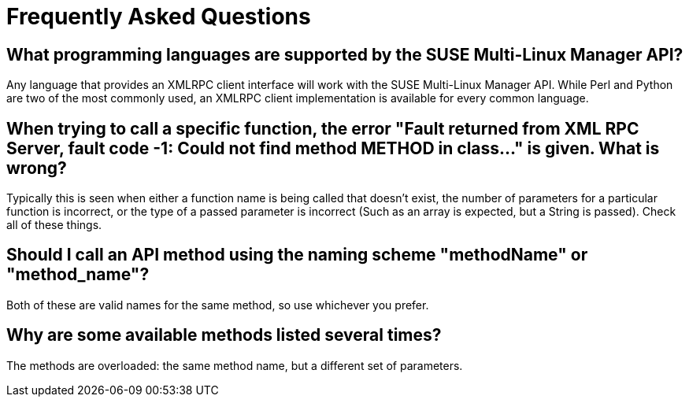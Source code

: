 = Frequently Asked Questions

== What programming languages are supported by the SUSE Multi-Linux Manager API?

Any language that provides an XMLRPC client interface will work with the SUSE Multi-Linux Manager API. While
Perl and Python are two of the most commonly used, an XMLRPC client implementation is available for every
common language.

== When trying to call a specific function, the error "Fault returned from XML RPC Server, fault code -1: Could not find method METHOD in class..."  is given. What is wrong?

Typically this is seen when either a function name is being called that doesn't exist, the number
of parameters for a particular function is incorrect, or the type of a passed parameter is incorrect (Such as
an array is expected, but a String is passed). Check all of these things.

== Should I call an API method using the naming scheme "methodName" or "method_name"?

Both of these are valid names for the same method, so use whichever you prefer.

== Why are some available methods listed several times?

The methods are overloaded: the same method name, but a different set of parameters.



